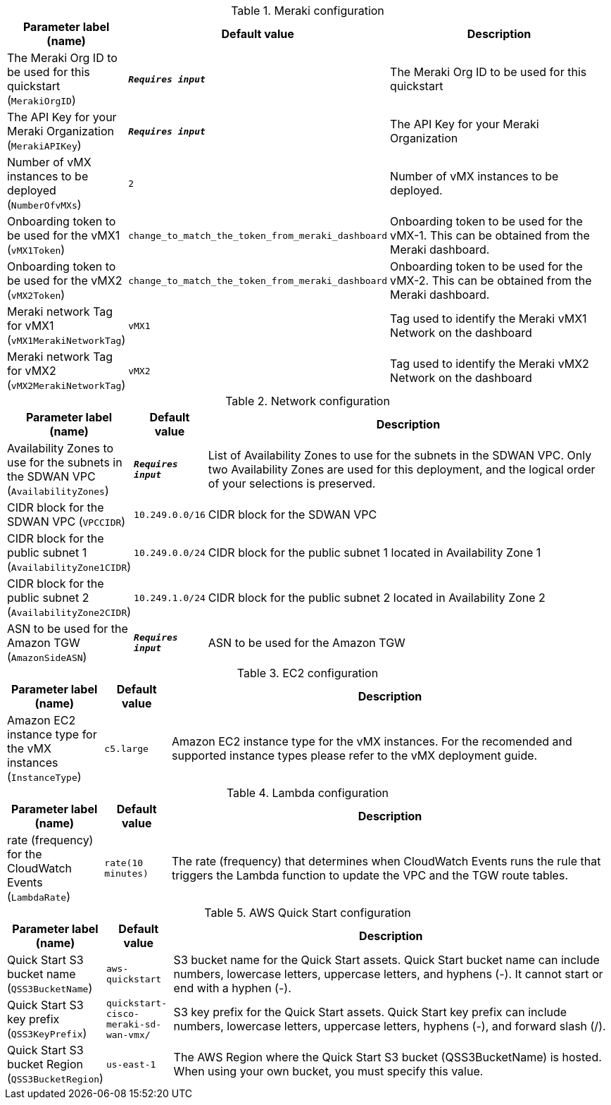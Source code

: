 
.Meraki configuration
[width="100%",cols="16%,11%,73%",options="header",]
|===
|Parameter label (name) |Default value|Description|The Meraki Org ID to be used for this quickstart
(`MerakiOrgID`)|`**__Requires input__**`|The Meraki Org ID to be used for this quickstart|The API Key for your Meraki Organization
(`MerakiAPIKey`)|`**__Requires input__**`|The API Key for your Meraki Organization|Number of vMX instances to be deployed
(`NumberOfvMXs`)|`2`|Number of vMX instances to be deployed.|Onboarding token to be used for the vMX1
(`vMX1Token`)|`change_to_match_the_token_from_meraki_dashboard`|Onboarding token to be used for the vMX-1. This can be obtained from the Meraki dashboard.|Onboarding token to be used for the vMX2
(`vMX2Token`)|`change_to_match_the_token_from_meraki_dashboard`|Onboarding token to be used for the vMX-2. This can be obtained from the Meraki dashboard.|Meraki network Tag for vMX1
(`vMX1MerakiNetworkTag`)|`vMX1`|Tag used to identify the Meraki vMX1 Network on the dashboard|Meraki network Tag for vMX2
(`vMX2MerakiNetworkTag`)|`vMX2`|Tag used to identify the Meraki vMX2 Network on the dashboard
|===
.Network configuration
[width="100%",cols="16%,11%,73%",options="header",]
|===
|Parameter label (name) |Default value|Description|Availability Zones to use for the subnets in the SDWAN VPC
(`AvailabilityZones`)|`**__Requires input__**`|List of Availability Zones to use for the subnets in the SDWAN VPC. Only two Availability Zones are used for this deployment, and the logical order of your selections is preserved.|CIDR block for the SDWAN VPC
(`VPCCIDR`)|`10.249.0.0/16`|CIDR block for the SDWAN VPC|CIDR block for the public subnet 1
(`AvailabilityZone1CIDR`)|`10.249.0.0/24`|CIDR block for the public subnet 1 located in Availability Zone 1|CIDR block for the public subnet 2
(`AvailabilityZone2CIDR`)|`10.249.1.0/24`|CIDR block for the public subnet 2 located in Availability Zone 2|ASN to be used for the Amazon TGW
(`AmazonSideASN`)|`**__Requires input__**`|ASN to be used for the Amazon TGW
|===
.EC2 configuration
[width="100%",cols="16%,11%,73%",options="header",]
|===
|Parameter label (name) |Default value|Description|Amazon EC2 instance type for the vMX instances
(`InstanceType`)|`c5.large`|Amazon EC2 instance type for the vMX instances. For the recomended and supported instance types please refer to the vMX deployment guide.
|===
.Lambda configuration
[width="100%",cols="16%,11%,73%",options="header",]
|===
|Parameter label (name) |Default value|Description|rate (frequency) for the CloudWatch Events
(`LambdaRate`)|`rate(10 minutes)`|The rate (frequency) that determines when CloudWatch Events runs the rule that triggers the Lambda function to update the VPC and the TGW route tables. 

|===
.AWS Quick Start configuration
[width="100%",cols="16%,11%,73%",options="header",]
|===
|Parameter label (name) |Default value|Description|Quick Start S3 bucket name
(`QSS3BucketName`)|`aws-quickstart`|S3 bucket name for the Quick Start assets. Quick Start bucket name can include numbers, lowercase letters, uppercase letters, and hyphens (-). It cannot start or end with a hyphen (-).|Quick Start S3 key prefix
(`QSS3KeyPrefix`)|`quickstart-cisco-meraki-sd-wan-vmx/`|S3 key prefix for the Quick Start assets. Quick Start key prefix can include numbers, lowercase letters, uppercase letters, hyphens (-), and forward slash (/).|Quick Start S3 bucket Region
(`QSS3BucketRegion`)|`us-east-1`|The AWS Region where the Quick Start S3 bucket (QSS3BucketName) is hosted. When using your own bucket, you must specify this value.
|===